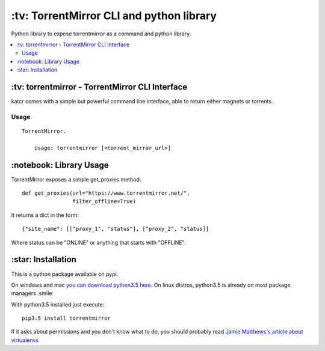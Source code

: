 \:tv\: TorrentMirror CLI and python library
=================================================

Python library to expose torrentmirror as a command and python library.

.. contents:: :local:


\:tv\: torrentmirror - TorrentMirror CLI Interface
------------------------------------------------------

katcr comes with a simple but powerful command line interface, able to
return either magnets or torrents.


.. image:: http://i.imgur.com/HdY0NIl.png


Usage
+++++

::

    TorrentMirror.

        Usage: torrentmirror [<torrent_mirror_url>]



\:notebook\: Library Usage
---------------------------

TorrentMirror exposes a simple get_proxies method::

        def get_proxies(url="https://www.torrentmirror.net/",
                        filter_offline=True)


It returns a dict in the form::

        {"site_name": [["proxy_1", "status"], ["proxy_2", "status]]

Where status can be "ONLINE" or anything that starts with "OFFLINE".



\:star\: Installation
---------------------

This is a python package available on pypi.

On windows and mac `you can download python3.5 here <https://www.python.org/downloads/release/python-352/>`_.
On linux distros, python3.5 is already on most package managers :smile:

With python3.5 installed just execute::

    pip3.5 install torrentmirror


If it asks about permissions and you don't know what to do, you should
probably read `Jamie Matthews's article about virtualenvs <https://www.dabapps.com/blog/introduction-to-pip-and-virtualenv-python/>`_
